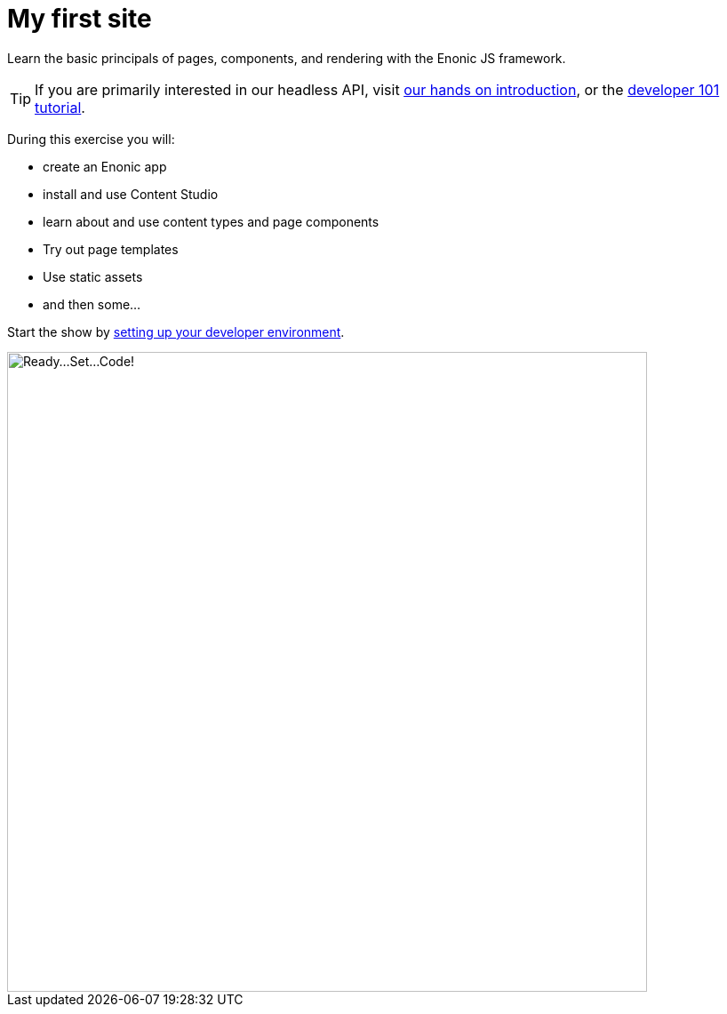 :imagesdir: media/

= My first site

Learn the basic principals of pages, components, and rendering with the Enonic JS framework.

TIP: If you are primarily interested in our headless API, visit https://developer.enonic.com/docs/intro[our hands on introduction], or the https://developer.enonic.com/docs/developer-101[developer 101 tutorial].

During this exercise you will:

* create an Enonic app
* install and use Content Studio
* learn about and use content types and page components
* Try out page templates
* Use static assets
* and then some...

Start the show by <<setup#, setting up your developer environment>>.

image::ready-set-code.svg["Ready...Set...Code!", width=720px]